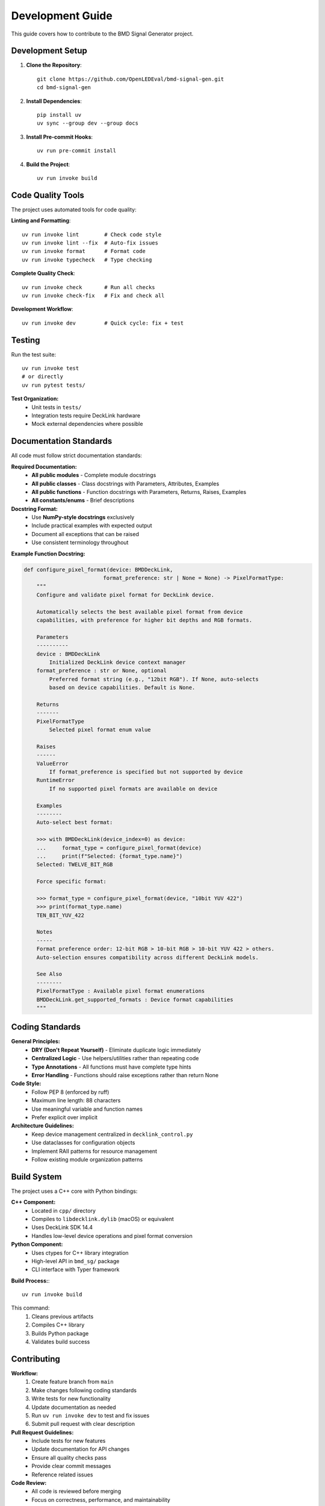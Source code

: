 Development Guide
=================

This guide covers how to contribute to the BMD Signal Generator project.

Development Setup
-----------------

1. **Clone the Repository**::

    git clone https://github.com/OpenLEDEval/bmd-signal-gen.git
    cd bmd-signal-gen

2. **Install Dependencies**::

    pip install uv
    uv sync --group dev --group docs

3. **Install Pre-commit Hooks**::

    uv run pre-commit install

4. **Build the Project**::

    uv run invoke build

Code Quality Tools
------------------

The project uses automated tools for code quality:

**Linting and Formatting**::

    uv run invoke lint        # Check code style
    uv run invoke lint --fix  # Auto-fix issues
    uv run invoke format      # Format code
    uv run invoke typecheck   # Type checking

**Complete Quality Check**::

    uv run invoke check       # Run all checks
    uv run invoke check-fix   # Fix and check all

**Development Workflow**::

    uv run invoke dev         # Quick cycle: fix + test

Testing
-------

Run the test suite::

    uv run invoke test
    # or directly
    uv run pytest tests/

**Test Organization:**
  * Unit tests in ``tests/``
  * Integration tests require DeckLink hardware
  * Mock external dependencies where possible

Documentation Standards
-----------------------

All code must follow strict documentation standards:

**Required Documentation:**
  * **All public modules** - Complete module docstrings
  * **All public classes** - Class docstrings with Parameters, Attributes, Examples
  * **All public functions** - Function docstrings with Parameters, Returns, Raises, Examples
  * **All constants/enums** - Brief descriptions

**Docstring Format:**
  * Use **NumPy-style docstrings** exclusively
  * Include practical examples with expected output
  * Document all exceptions that can be raised
  * Use consistent terminology throughout

**Example Function Docstring:**

.. code-block:: python

    def configure_pixel_format(device: BMDDeckLink, 
                             format_preference: str | None = None) -> PixelFormatType:
        """
        Configure and validate pixel format for DeckLink device.

        Automatically selects the best available pixel format from device 
        capabilities, with preference for higher bit depths and RGB formats.

        Parameters
        ----------
        device : BMDDeckLink
            Initialized DeckLink device context manager
        format_preference : str or None, optional
            Preferred format string (e.g., "12bit RGB"). If None, auto-selects
            based on device capabilities. Default is None.

        Returns
        -------
        PixelFormatType
            Selected pixel format enum value

        Raises
        ------
        ValueError
            If format_preference is specified but not supported by device
        RuntimeError
            If no supported pixel formats are available on device

        Examples
        --------
        Auto-select best format:

        >>> with BMDDeckLink(device_index=0) as device:
        ...     format_type = configure_pixel_format(device)
        ...     print(f"Selected: {format_type.name}")
        Selected: TWELVE_BIT_RGB

        Force specific format:

        >>> format_type = configure_pixel_format(device, "10bit YUV 422") 
        >>> print(format_type.name)
        TEN_BIT_YUV_422

        Notes
        -----
        Format preference order: 12-bit RGB > 10-bit RGB > 10-bit YUV 422 > others.
        Auto-selection ensures compatibility across different DeckLink models.

        See Also
        --------
        PixelFormatType : Available pixel format enumerations
        BMDDeckLink.get_supported_formats : Device format capabilities
        """

Coding Standards  
----------------

**General Principles:**
  * **DRY (Don't Repeat Yourself)** - Eliminate duplicate logic immediately
  * **Centralized Logic** - Use helpers/utilities rather than repeating code
  * **Type Annotations** - All functions must have complete type hints
  * **Error Handling** - Functions should raise exceptions rather than return None

**Code Style:**
  * Follow PEP 8 (enforced by ruff)
  * Maximum line length: 88 characters  
  * Use meaningful variable and function names
  * Prefer explicit over implicit

**Architecture Guidelines:**
  * Keep device management centralized in ``decklink_control.py``
  * Use dataclasses for configuration objects
  * Implement RAII patterns for resource management
  * Follow existing module organization patterns

Build System
-------------

The project uses a C++ core with Python bindings:

**C++ Component:**
  * Located in ``cpp/`` directory
  * Compiles to ``libdecklink.dylib`` (macOS) or equivalent
  * Uses DeckLink SDK 14.4
  * Handles low-level device operations and pixel format conversion

**Python Component:**
  * Uses ctypes for C++ library integration
  * High-level API in ``bmd_sg/`` package
  * CLI interface with Typer framework

**Build Process:**::

    uv run invoke build

This command:
  1. Cleans previous artifacts
  2. Compiles C++ library
  3. Builds Python package
  4. Validates build success

Contributing
------------

**Workflow:**
  1. Create feature branch from ``main``
  2. Make changes following coding standards
  3. Write tests for new functionality
  4. Update documentation as needed
  5. Run ``uv run invoke dev`` to test and fix issues
  6. Submit pull request with clear description

**Pull Request Guidelines:**
  * Include tests for new features
  * Update documentation for API changes
  * Ensure all quality checks pass
  * Provide clear commit messages
  * Reference related issues

**Code Review:**
  * All code is reviewed before merging
  * Focus on correctness, performance, and maintainability
  * Documentation quality is strictly enforced
  * No exceptions for incomplete documentation

Project Structure
-----------------

::

    bmd-signal-gen/
    ├── bmd_sg/                    # Main Python package
    │   ├── decklink/              # DeckLink SDK interface
    │   ├── image_generators/      # Pattern generation
    │   ├── cli/                   # Command-line interface
    │   └── utilities/             # Helper functions
    ├── cpp/                       # C++ core library
    ├── docs/                      # Sphinx documentation
    ├── tests/                     # Test suite
    ├── examples/                  # Usage examples
    ├── tasks.py                   # Invoke automation
    └── pyproject.toml             # Project configuration

Release Process
---------------

**Version Management:**
  * Use semantic versioning (MAJOR.MINOR.PATCH)
  * Update version in ``pyproject.toml``
  * Tag releases in git

**Release Checklist:**
  1. Run full test suite
  2. Update documentation
  3. Build and test package
  4. Create release notes
  5. Tag and push release
  6. Publish to PyPI (when ready)

Getting Help
------------

**Resources:**
  * Project documentation at https://bmd-signal-gen.readthedocs.io/
  * Issue tracker at https://github.com/OpenLEDEval/bmd-signal-gen/issues
  * DeckLink SDK documentation from Blackmagic Design

**Before Asking:**
  * Check existing documentation
  * Search closed issues
  * Verify hardware setup
  * Test with minimal examples